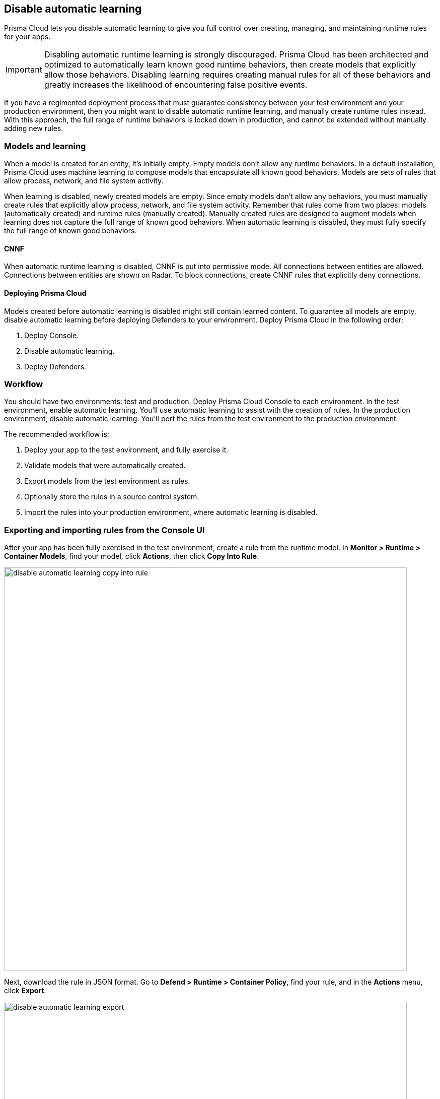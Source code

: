 == Disable automatic learning

Prisma Cloud lets you disable automatic learning to give you full control over creating, managing, and maintaining runtime rules for your apps.

IMPORTANT: Disabling automatic runtime learning is strongly discouraged.
Prisma Cloud has been architected and optimized to automatically learn known good runtime behaviors, then create models that explicitly allow those behaviors.
Disabling learning requires creating manual rules for all of these behaviors and greatly increases the likelihood of encountering false positive events.

If you have a regimented deployment process that must guarantee consistency between your test environment and your production environment, then you might want to disable automatic runtime learning, and manually create runtime rules instead.
With this approach, the full range of runtime behaviors is locked down in production, and cannot be extended without manually adding new rules.


=== Models and learning

When a model is created for an entity, it's initially empty.
Empty models don't allow any runtime behaviors.
In a default installation, Prisma Cloud uses machine learning to compose models that encapsulate all known good behaviors.
Models are sets of rules that allow process, network, and file system activity.

When learning is disabled, newly created models are empty.
Since empty models don't allow any behaviors, you must manually create rules that explicitly allow process, network, and file system activity.
Remember that rules come from two places: models (automatically created) and runtime rules (manually created).
Manually created rules are designed to augment models when learning does not capture the full range of known good behaviors.
When automatic learning is disabled, they must fully specify the full range of known good behaviors.


[.section]
==== CNNF

When automatic runtime learning is disabled, CNNF is put into permissive mode.
All connections between entities are allowed.
Connections between entities are shown on Radar.
To block connections, create CNNF rules that explicitly deny connections.


[.section]
==== Deploying Prisma Cloud

// https://github.com/twistlock/twistlock/issues/13058

Models created before automatic learning is disabled might still contain learned content.
To guarantee all models are empty, disable automatic learning before deploying Defenders to your environment.
Deploy Prisma Cloud in the following order:

. Deploy Console.
. Disable automatic learning.
. Deploy Defenders.


=== Workflow

You should have two environments: test and production.
Deploy Prisma Cloud Console to each environment.
In the test environment, enable automatic learning.
You'll use automatic learning to assist with the creation of rules.
In the production environment, disable automatic learning.
You'll port the rules from the test environment to the production environment.

The recommended workflow is:

. Deploy your app to the test environment, and fully exercise it.

. Validate models that were automatically created.

. Export models from the test environment as rules.

. Optionally store the rules in a source control system.

. Import the rules into your production environment, where automatic learning is disabled.


=== Exporting and importing rules from the Console UI

After your app has been fully exercised in the test environment, create a rule from the runtime model.
In *Monitor > Runtime > Container Models*, find your model, click *Actions*, then click *Copy Into Rule*.

image::disable_automatic_learning_copy_into_rule.png[width=800]

Next, download the rule in JSON format.
Go to *Defend > Runtime > Container Policy*, find your rule, and in the *Actions* menu, click *Export*.

image::disable_automatic_learning_export.png[width=800]

Finally, import your rule into Console in your production environment.
Go to *Defend > Runtime > Container Policy*, and click *Import rule*.


=== Exporting and importing rules programmatically

After your app has been fully exercised in the test environment, retrieve the model as a runtime rule.
Use the _GET /profiles/container/{id}/rule_ endpoint, where _{id}_ is the profile ID.

NOTE: A list of profiles (models) can be retrieved from _GET /api/v1/profiles/container_.
Profile IDs can be found in the _id field.
Profile ID is simply the concatenation of the image ID and an underscore.

  $ curl -k \
    -u ian \
    -H 'Content-Type: application/json' \
    -X GET \
    https://<TEST-CONSOLE>:8083/api/v1/profiles/container/{id}/rule \
    | jq '.' > model_rules.json

Then push the rule to Console in your production environment.
When a rule is pushed with this endpoint, it is ordered first in the policy.
Rule order is important, so be sure you're pushing rules in the right order.
The version of Console where the rule was exported must match the version of Console where it's imported.

  $ curl -k \
    -u <USER> \
    -X POST \
    -H "Content-Type:application/json" \
    https://<PROD-CONSOLE>:8083/api/v1/policies/runtime/container \
    --data-binary "@model_rules.json"

NOTE: The _POST /api/v1/policies/runtime/container_ endpoint pushes one rule at a time.
The _PUT /api/v1/policies/runtime/container_ endpoint pushes the entire policy (i.e. all rules) in a single shot.
